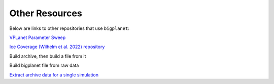 Other Resources
===============

Below are links to other repositories that use ``bigplanet``:

`VPLanet Parameter Sweep <https://virtualplanetarylaboratory.github.io/vplanet/parametersweep.html>`_

`Ice Coverage (Wilhelm et al. 2022) repository <https://github.com/caitlyn-wilhelm/IceCoverage>`_ 

Build archive, then build a file from it

Build bigplanet file from raw data

`Extract archive data for a single simulation <https://github.com/caitlyn-wilhelm/IceCoverage/tree/main/ChaoticExample>`_

